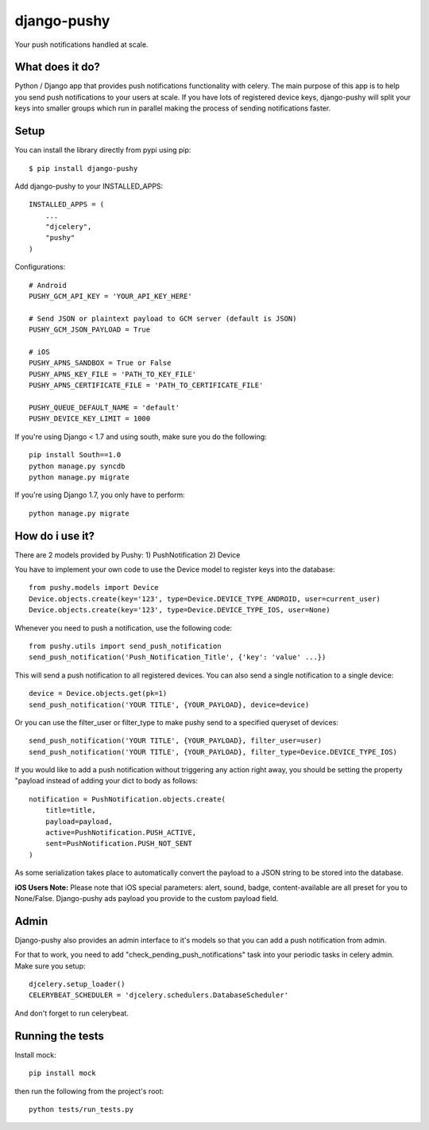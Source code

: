 django-pushy
============
Your push notifications handled at scale.

.. image:: https://travis-ci.org/rakanalh/django-pushy.svg?branch=master
    :target: https://travis-ci.org/rakanalh/django-pushy
.. image:: https://pypip.in/d/django-pushy/badge.png
    :target: https://crate.io/packages/django-pushy/
    :alt: Number of PyPI downloads
.. image:: https://coveralls.io/repos/rakanalh/django-pushy/badge.png?branch=master
  :target: https://coveralls.io/r/rakanalh/django-pushy?branch=master


What does it do?
----------------
Python / Django app that provides push notifications functionality with celery. The main purpose of this app is to help you send push notifications to your users at scale. If you have lots of registered device keys, django-pushy will split your keys into smaller groups which run in parallel making the process of sending notifications faster.

Setup
-----
You can install the library directly from pypi using pip::

    $ pip install django-pushy


Add django-pushy to your INSTALLED_APPS::

    INSTALLED_APPS = (
        ...
        "djcelery",
        "pushy"
    )

Configurations::

    # Android
    PUSHY_GCM_API_KEY = 'YOUR_API_KEY_HERE'

    # Send JSON or plaintext payload to GCM server (default is JSON)
    PUSHY_GCM_JSON_PAYLOAD = True

    # iOS
    PUSHY_APNS_SANDBOX = True or False
    PUSHY_APNS_KEY_FILE = 'PATH_TO_KEY_FILE'
    PUSHY_APNS_CERTIFICATE_FILE = 'PATH_TO_CERTIFICATE_FILE'

    PUSHY_QUEUE_DEFAULT_NAME = 'default'
    PUSHY_DEVICE_KEY_LIMIT = 1000


If you're using Django < 1.7 and using south, make sure you do the following::

    pip install South==1.0
    python manage.py syncdb
    python manage.py migrate

If you're using Django 1.7, you only have to perform::

    python manage.py migrate

How do i use it?
----------------

There are 2 models provided by Pushy:
1) PushNotification
2) Device

You have to implement your own code to use the Device model to register keys into the database::

    from pushy.models import Device
    Device.objects.create(key='123', type=Device.DEVICE_TYPE_ANDROID, user=current_user)
    Device.objects.create(key='123', type=Device.DEVICE_TYPE_IOS, user=None)


Whenever you need to push a notification, use the following code::

    from pushy.utils import send_push_notification
    send_push_notification('Push_Notification_Title', {'key': 'value' ...})

This will send a push notification to all registered devices.
You can also send a single notification to a single device::

    device = Device.objects.get(pk=1)
    send_push_notification('YOUR TITLE', {YOUR_PAYLOAD}, device=device)


Or you can use the filter_user or filter_type to make pushy send to a specified queryset of devices::

    send_push_notification('YOUR TITLE', {YOUR_PAYLOAD}, filter_user=user)
    send_push_notification('YOUR TITLE', {YOUR_PAYLOAD}, filter_type=Device.DEVICE_TYPE_IOS)

If you would like to add a push notification without triggering any action right away, you should be setting the property "payload
instead of adding your dict to body as follows::

    notification = PushNotification.objects.create(
        title=title,
        payload=payload,
        active=PushNotification.PUSH_ACTIVE,
        sent=PushNotification.PUSH_NOT_SENT
    )

As some serialization takes place to automatically convert the payload to a JSON string to be stored into the database.

**iOS Users Note:**
Please note that iOS special parameters: alert, sound, badge, content-available are all preset for you to None/False. Django-pushy ads payload you provide to the custom payload field.

Admin
-----
Django-pushy also provides an admin interface to it's models so that you can add a push notification from admin.

For that to work, you need to add "check_pending_push_notifications" task into your periodic tasks in celery admin. Make sure you setup::

    djcelery.setup_loader()
    CELERYBEAT_SCHEDULER = 'djcelery.schedulers.DatabaseScheduler'


And don't forget to run celerybeat.

Running the tests
-----------------
Install mock::

    pip install mock

then run the following from the project's root::

    python tests/run_tests.py
